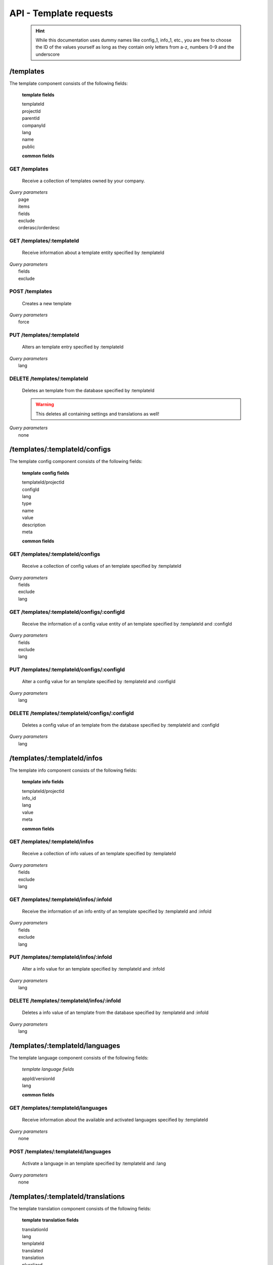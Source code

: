 API - Template requests
=======================

    .. Hint:: While this documentation uses dummy names like config_1, info_1, etc., you are free to choose the ID of the values yourself as long as they contain only letters from a-z, numbers 0-9 and the underscore

/templates
----------

The template component consists of the following fields:

    **template fields**

    templateId
        .. include:: /partials/uniqueId.rst
    projectId
        .. include:: /partials/template_projectId.rst
    parentId
        .. include:: /partials/parentId.rst
    companyId
        .. include:: /partials/companyId.rst
    lang
        .. include:: /partials/lang.rst
    name
        .. include:: /partials/name.rst
    public
        .. include:: /partials/public.rst

    **common fields**

    .. include:: /partials/common_all.rst

GET /templates
~~~~~~~~~~~~~~

    Receive a collection of templates owned by your company.

|   *Query parameters*
|       page
|       items
|       fields
|       exclude
|       orderasc/orderdesc

.. http:response:: Example response body

    .. sourcecode:: js

        {
          "_links": {
            "next": {
              "href": "https://my.app-arena.com/api/v2/templates?page=2"
            },
            "self": {
              "href": "https://my.app-arena.com/api/v2/templates"
            }
          },
          "_embedded": {
            "data": {
              "1": {
                "templateId": 1,
                "name": "template_1",
                "lang": "de_DE",
                "parentId": 1,
                "versionId": 1,
                "companyId": 1,
                "public": true,
                "_links": {
                  "template": {
                    "href": "https://my.app-arena.com/api/v2/templates/1"
                  },
                  "language": {
                    "href": "https://my.app-arena.com/api/v2/templates/1/languages"
                  },
                  "parent": {
                    "href": "https://my.app-arena.com/api/v2/templates/1"
                  },
                  "version": {
                    "href": "https://my.app-arena.com/api/v2/projects/1/versions/1"
                  },
                  "company": {
                    "href": "https://my.app-arena.com/api/v2/companies/1"
                  }
                }
              },
              "2": {
                "templateId": 2,
                    .
                    .
                    .
              },
              .
              .
              .
              "N":{
                    .
                    .
                    .
              }
            }
          },
          "total_items": 1000,
          "page_size": 20,
          "page_count": 50,
          "page_number": 1
        }

GET /templates/:templateId
~~~~~~~~~~~~~~~~~~~~~~~~~~

    Receive information about a template entity specified by :templateId

|   *Query parameters*
|       fields
|       exclude

.. http:response:: Example response body

    .. sourcecode:: js

        {
          "_embedded": {
            "data": {
              "1": {
                "templateId": 1,
                "name": "template_1",
                "lang": "de_DE",
                "parentId": 1,
                "versionId": 1,
                "companyId": 1,
                "public": true,
                "_links": {
                  "template": {
                    "href": "http://my.app-arena.com/api/v2/templates/1"
                  },
                  "language": {
                    "href": "http://my.app-arena.com/api/v2/templates/1/languages"
                  },
                  "parent": {
                    "href": "http://my.app-arena.com/api/v2/templates/1"
                  },
                  "version": {
                    "href": "http://my.app-arena.com/api/v2/projects/1/versions/1"
                  },
                  "company": {
                    "href": "http://my.app-arena.com/api/v2/companies/1"
                  }
                }
              }
            }
          }
        }

POST /templates
~~~~~~~~~~~~~~~

    Creates a new template

|   *Query parameters*
|       force

.. http:response:: Example request body

    .. sourcecode:: js

        {
            "projectId"     : 1,
            "version"       : 1.2,
            "name"          : "new template"
        }

.. http:response:: Example response body

    .. sourcecode:: js

        {
          "status": 201,
          "data": {
            "templateId": 1,
            "versionId": 1,
            "projectId": 1,
            "parentId": 1190,
            "companyId": 1,
            "lang": "de_DE",
            "name": "test template for collectionrunner 1467211852",
            "public": false
          }
        }

    **Required data**

    name
        .. include:: /partials/name.rst
    projectId
        .. include:: /partials/uniqueId.rst

    **Optional data**

    parentId
        ``integer`` the template this template should be connected to, if left blank the newly created templateId is inserted
    version
        ``string`` The version of the specified project the template should point to, if not specified the most recent version is used
    companyId
        ``integer`` ID of the owning company, if not specified, app will be owned by the company used for authorization
    lang
        .. include:: /partials/lang.rst
    public
        .. include:: /partials/public.rst

PUT /templates/:templateId
~~~~~~~~~~~~~~~~~~~~~~~~~~

    Alters an template entry specified by :templateId

|   *Query parameters*
|       lang

.. http:response:: Example request body

    .. sourcecode:: js

        {
            "name"          : "new template name"
        }

.. http:response:: Example response body

    .. sourcecode:: js

        {
          "status": 200,
          "data": {
            "templateId": 1,
            "versionId": 1,
            "projectId": 1,
            "parentId": 1,
            "companyId": 1,
            "lang": "de_DE",
            "name": "new template name",
            "public": false
          }
        }

    **modifiable parameters**

    parentId
        .. include:: /partials/parentId.rst
    projectId
        .. include:: /partials/template_projectId.rst
    version
        ``string`` The version of the specified project the template should point to, if not specified the most recent version is used (needs a projectId)
    companyId
        .. include:: /partials/companyId.rst
    name
        .. include:: /partials/name.rst
    public
        .. include:: /partials/public.rst

DELETE /templates/:templateId
~~~~~~~~~~~~~~~~~~~~~~~~~~~~~

    Deletes an template from the database specified by :templateId

    .. Warning:: This deletes all containing settings and translations as well!

|   *Query parameters*
|       none

.. http:response:: Example response body

    .. sourcecode:: js

        {
          "status": 200,
          "message": "Template '1' deleted."
        }

/templates/:templateId/configs
------------------------------

The template config component consists of the following fields:

    **template config fields**

    templateId/projectId
        .. include:: /partials/uniqueId.rst
    configId
        .. include:: /partials/identifier.rst
    lang
        .. include:: /partials/lang.rst
    type
        .. include:: /partials/type.rst
    name
        .. include:: /partials/name.rst
    value
        .. include:: /partials/value.rst
    description
        .. include:: /partials/description.rst
    meta
        .. include:: /partials/meta.rst

    **common fields**

    .. include:: /partials/common_revision.rst

GET /templates/:templateId/configs
~~~~~~~~~~~~~~~~~~~~~~~~~~~~~~~~~~

    Receive a collection of config values of an template specified by :templateId

|   *Query parameters*
|       fields
|       exclude
|       lang

.. http:response:: Example response body

    .. sourcecode:: js

        {
          "_links": {
            "self": {
              "href": "http://my.app-arena.com/api/v2/templates/1/configs"
            }
          },
          "_embedded": {
            "data": {
              "config_1": {
                "configId": "config_1",
                "lang": "de_DE",
                "revision": 0,
                "name": "template_config_name",
                "value": "some_value",
                "type": "input",
                "description": "This is an example of a template config value.",
                "templateId": 1,
                "meta": {"meta_key":{"meta_inner":"meta_inner_value"}},
                "_links": {
                  "template": {
                    "href": "http://my.app-arena.com/api/v2/templates/1"
                  }
                }
              },
              "config_2": {
                "configId": "config_2",
                    .
                    .
                    .
              },
                .
                .
                .
              "config_N":{
              }
            }
          }
        }

GET /templates/:templateId/configs/:configId
~~~~~~~~~~~~~~~~~~~~~~~~~~~~~~~~~~~~~~~~~~~~

    Receive the information of a config value entity of an template specified by :templateId and :configId

|   *Query parameters*
|       fields
|       exclude
|       lang

.. http:response:: Example response body

    .. sourcecode:: js

        {
          "_embedded": {
            "data": {
              "config_1": {
                "configId": "config_1",
                "lang": "de_DE",
                "name": "template_config_name",
                "revision": 0,
                "value": "some_value",
                "meta": {"meta_key":{"meta_inner":"meta_inner_value"}},
                "type": "input",
                "description": "This is an example of a template config value.",
                "appId": 1,
                "_links": {
                  "app": {
                    "href": "http://my.app-arena.com/api/v2/apps/1"
                  },
                  "config": {
                    "href": "http://my.app-arena.com/api/v2/apps/1/configs/config_1"
                  }
                }
              }
            }
          }
        }

PUT /templates/:templateId/configs/:configId
~~~~~~~~~~~~~~~~~~~~~~~~~~~~~~~~~~~~~~~~~~~~

    Alter a config value for an template specified by :templateId and :configId

|   *Query parameters*
|       lang

.. http:response:: Example request body

    .. sourcecode:: js

        {
            "value"    :   "new value"
        }

.. http:response:: Example response body

    .. sourcecode:: js

        {
          "status": 200,
          "data": {
            "appId": 1,
            "configId": "config_1",
            "lang": "de_DE",
            "type": "input",
            "name": "config value 1",
            "value": "new value",
            "description": "This is an example of a app config value.",
            "revision": 1,
            "meta": {"meta_key":{"meta_inner":"meta_inner_value"}}
          }
        }

    **modifiable parameters**

    value
        .. include:: /partials/value.rst
    name
        .. include:: /partials/name.rst
    description
        .. include:: /partials/description.rst
    meta
        .. include:: /partials/meta.rst

DELETE /templates/:templateId/configs/:configId
~~~~~~~~~~~~~~~~~~~~~~~~~~~~~~~~~~~~~~~~~~~~~~~

    Deletes a config value of an template from the database specified by :templateId and :configId

|   *Query parameters*
|       lang

.. http:response:: Example response body

    .. sourcecode:: js

        {
          "status": 200,
          "message": "Config 'config_1' deleted."
        }

/templates/:templateId/infos
----------------------------

The template info component consists of the following fields:

    **template info fields**

    templateId/projectId
        .. include:: /partials/uniqueId.rst
    info_id
        .. include:: /partials/identifier.rst
    lang
        .. include:: /partials/lang.rst
    value
        .. include:: /partials/value.rst
    meta
        .. include:: /partials/meta.rst

    **common fields**

    .. include:: /partials/common_revision.rst

GET /templates/:templateId/infos
~~~~~~~~~~~~~~~~~~~~~~~~~~~~~~~~

    Receive a collection of info values of an template specified by :templateId

|   *Query parameters*
|       fields
|       exclude
|       lang

.. http:response:: Example response body

    .. sourcecode:: js

        {
          "_links": {
            "self": {
              "href": "http://my.app-arena.com/api/v2/templates/1/infos"
            }
          },
          "_embedded": {
            "data": {
              "info_1": {
                "infoId": "info_1",
                "lang": "de_DE",
                "name": "info value 1",
                "revision": 0,
                "value": "some_value",
                "meta": {"meta_key":{"meta_inner":"meta_inner_value"}},
                "type": "input",
                "description": "This is an example of an template info value.",
                "templateId": 1,
                "_links": {
                  "app": {
                    "href": "http://my.app-arena.com/api/v2/templates/1"
                  },
                  "info": {
                    "href": "http://my.app-arena.com/api/v2/templates/1/configs/info_1"
                  }
                }
              },
              "info_2": {
                "infoId": "info_2",
                    .
                    .
                    .
                }
              },
                    .
                    .
                    .
              }
            }
          }
        }

GET /templates/:templateId/infos/:infoId
~~~~~~~~~~~~~~~~~~~~~~~~~~~~~~~~~~~~~~~~

    Receive the information of an info entity of an template specified by :templateId and :infoId

|   *Query parameters*
|       fields
|       exclude
|       lang

.. http:response:: Example response body

    .. sourcecode:: js

        {
          "_embedded": {
            "data": {
              "info_1": {
                "infoId": "info_1",
                "lang": "de_DE",
                "revision": 0,
                "value": "1234",
                "templateId": 888,
                "meta": {"type": "integer"},
                "_links": {
                  "info": {
                    "href": "http://my.app-arena.com/api/v2/apps/1/infos/info_1"
                  },
                  "template": {
                    "href": "http://my.app-arena.com/api/v2/templates/888"
                  }
                }
              }
            }
          }
        }

PUT /templates/:templateId/infos/:infoId
~~~~~~~~~~~~~~~~~~~~~~~~~~~~~~~~~~~~~~~~

    Alter a info value for an template specified by :templateId and :infoId

|   *Query parameters*
|       lang

.. http:response:: Example request body

    .. sourcecode:: js

        {
            "value"    :   "new value"
        }

.. http:response:: Example response body

    .. sourcecode:: js

        {
          "status": 200,
          "data": {
            "templateId": 1,
            "infoId": "info_1",
            "lang": "de_DE",
            "revision": 1,
            "value": "new value",
            "meta": {"type":"string"}
          }
        }

    **modifiable parameters**

    value
        .. include:: /partials/value.rst
    meta
        .. include:: /partials/meta.rst

DELETE /templates/:templateId/infos/:infoId
~~~~~~~~~~~~~~~~~~~~~~~~~~~~~~~~~~~~~~~~~~~

    Deletes a info value of an template from the database specified by :templateId and :infoId

|   *Query parameters*
|       lang

.. http:response:: Example response body

    .. sourcecode:: js

        {
          "status": 200,
          "message": "Info 'info_1' in template '1' deleted."
        }

/templates/:templateId/languages
--------------------------------

The template language component consists of the following fields:

    *template language fields*

    appId/versionId
        .. include:: /partials/uniqueId.rst
    lang
        .. include:: /partials/lang.rst

    **common fields**

    .. include:: /partials/common_all.rst


GET /templates/:templateId/languages
~~~~~~~~~~~~~~~~~~~~~~~~~~~~~~~~~~~~

    Receive information about the available and activated languages specified by :templateId

|   *Query parameters*
|       none

.. http:response:: Example response body

    .. sourcecode:: js

        {
          "available": {
            "de_DE": {
              "lang": "de_DE",
              "versionId": 1
            },
            "en_US": {
              "lang": "en_US",
              "versionId": 1
            }
          }
        }

POST /templates/:templateId/languages
~~~~~~~~~~~~~~~~~~~~~~~~~~~~~~~~~~~~~

    Activate a language in an template specified by :templateId and :lang

|   *Query parameters*
|       none

.. http:response:: Example request body

    .. sourcecode:: js

        {
            "lang"  : "en_US"
        }

.. http:response:: Example response body

    .. sourcecode:: js

        {
          "status": 201,
          "data": {
            "templateId": 1,
            "lang": "en_US",
          }
        }

    **required data**

    lang
        .. include:: /partials/lang.rst

/templates/:templateId/translations
-----------------------------------

The template translation component consists of the following fields:

    **template translation fields**

    translationId
        .. include:: /partials/identifier.rst
    lang
        .. include:: /partials/lang.rst
    templateId
        .. include:: /partials/uniqueId.rst
    translated
        .. include:: /partials/translated.rst
    translation
        .. include:: /partials/translation.rst
    pluralized
        .. include:: /partials/pluralized.rst
    translationPluralized
        .. include:: /partials/translationPluralized.rst

    **common fields**

    .. include:: /partials/common_revision.rst

GET /templates/:templateId/translations
~~~~~~~~~~~~~~~~~~~~~~~~~~~~~~~~~~~~~~~

    Receive translations of an template specified by :templateId

|   *Query parameters*
|       lang
|       fields
|       exclude
|       orderasc/orderdesc

.. http:response:: Example response body

    .. sourcecode:: js

        {
          "_links": {
            "self": {
              "href": "http://my.app-arena.com/api/v2/templates/1/translations"
            }
          },
          "_embedded": {
            "data": {
              "translation_1": {
                "translationId": "translation_1",
                "lang": "de_DE",
                "revision": 0,
                "translation": "translated_text",
                "translated": true,
                "translationPluralized": "translation_pluralized_text",
                "pluralized": true,
                "versionId": 1,
                "_links": {
                  "version": {
                    "href": "http://my.app-arena.com/api/v2/projects/1/versions/1"
                  }
                }
              },
              "translation_2": {
                "translationId": "translation_2",
                    .
                    .
                    .
              },
              "translation_3":{
                    .
                    .
                    .
              },
                .
                .
                .
              "translation_N":{
                    .
                    .
                    .
              }
            }
          }
        }

PUT /templates/:templateId/translations/:translationId
~~~~~~~~~~~~~~~~~~~~~~~~~~~~~~~~~~~~~~~~~~~~~~~~~~~~~~

    Change a translation for an template specified by :templateId and :infoId

|   *Query parameters*
|       lang

.. http:response:: Example request body

    .. sourcecode:: js

        {
            "translation": "new translation"
        }

.. http:response:: Example response body

    .. sourcecode:: js

        {
          "status": 200,
          "data": {
            "translationId": "translation_1",
            "lang": "de_DE",
            "templateId": 1,
            "translation": "new translation",
            "translated": true,
            "translation_pluralized": "translation_pluralized_text",
            "pluralized": true,
            "revision": 1
          }
        }

    **modifiable parameters**

    translation
        .. include:: /partials/translation.rst
    translated
        .. include:: /partials/translated.rst
    translationPluralized
        .. include:: /partials/translationPluralized.rst
    pluralized
        .. include:: /partials/pluralized.rst

DELETE /templates/:templateId/translations/:translationId
~~~~~~~~~~~~~~~~~~~~~~~~~~~~~~~~~~~~~~~~~~~~~~~~~~~~~~~~~

    Deletes a translation of an template specified by :templateId and :infoId

|   *Query parameters*
|       lang

.. http:response:: Example response body

    .. sourcecode:: js

        {
          "status": 200,
          "message": "Translation 'translation_1' in template '1' deleted."
        }

.. _code: https://en.wikipedia.org/wiki/ISO_3166-1_alpha-2

.. _meta: ../api/050-config.html#meta-data-behaviour